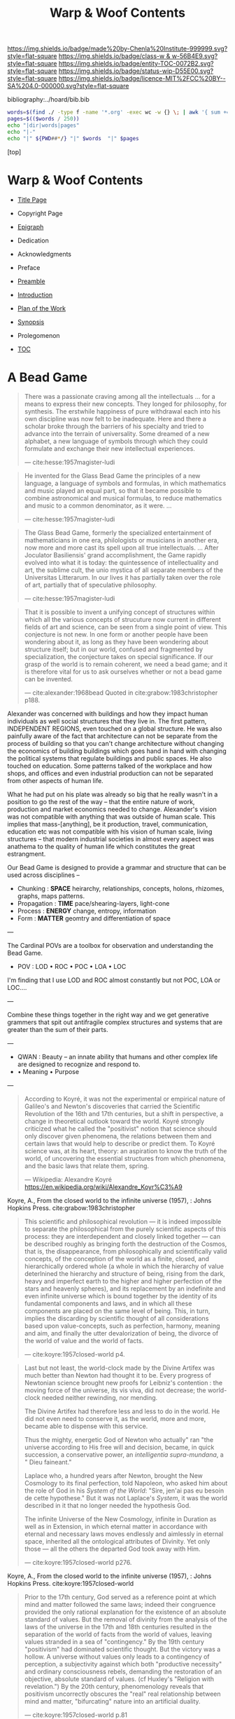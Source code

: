 #   -*- mode: org; fill-column: 60 -*-
#+STARTUP: showall
#+TITLE:   Warp & Woof Contents

[[https://img.shields.io/badge/made%20by-Chenla%20Institute-999999.svg?style=flat-square]] 
[[https://img.shields.io/badge/class-w & w-56B4E9.svg?style=flat-square]]
[[https://img.shields.io/badge/entity-TOC-0072B2.svg?style=flat-square]]
[[https://img.shields.io/badge/status-wip-D55E00.svg?style=flat-square]]
[[https://img.shields.io/badge/licence-MIT%2FCC%20BY--SA%204.0-000000.svg?style=flat-square]]

bibliography:../hoard/bib.bib

#+BEGIN_SRC sh :dir ~/proj/chenla/warp :results org drawer
  words=$(find ./ -type f -name '*.org' -exec wc -w {} \; | awk '{ sum += $1 } END { print sum }')
  pages=$(($words / 250))
  echo "|dir|words|pages"
  echo "|-"
  echo "|" ${PWD##*/} "|" $words  "|" $pages
  #+END_SRC

#+RESULTS:
:RESULTS:
| dir  |  words | pages |
|------+--------+-------|
| warp | 189671 |   758 |
:END:

[top]

* Warp & Woof Contents
:PROPERTIES:
:CUSTOM_ID:
:Name:     /home/deerpig/proj/chenla/warp/index.org
:Created:  2018-03-14T18:05@Prek Leap (11.642600N-104.919210W)
:ID:       b6aaf7e8-a17e-4733-872a-73183277fc8c
:VER:      574297587.456120402
:GEO:      48P-491193-1287029-15
:BXID:     proj:NKO5-1361
:Class:    primer
:Entity:   toc
:Status:   wip
:Licence:  MIT/CC BY-SA 4.0
:END:
 - [[./title.org][Title Page]]
 - Copyright Page
 - [[./epigraph.org][Epigraph]]
 - Dedication
 - Acknowledgments
 - Preface
 - [[./preamble.org][Preamble]]
 - [[./intro.org][Introduction]]
 - [[./plan.org][Plan of the Work]]
 - [[./synopsis.org][Synopsis]]
 - Prolegomenon

 - [[./toc.org][TOC]]

* A Bead Game

#+begin_quote
There was a passionate craving among all the intellectuals
... for a means to express their new concepts. They longed
for philosophy, for synthesis. The erstwhile happiness of
pure withdrawal each into his own discipline was now felt to
be inadequate. Here and there a scholar broke through the
barriers of his specialty and tried to advance into the
terrain of universality. Some dreamed of a new alphabet, a
new language of symbols through which they could formulate
and exchange their new intellectual experiences.

— cite:hesse:1957magister-ludi
#+end_quote

#+begin_quote
He invented for the Glass Bead Game the principles of a new
language, a language of symbols and formulas, in which
mathematics and music played an equal part, so that it
became possible to combine astronomical and musical
formulas, to reduce mathematics and music to a common
denominator, as it were. ...

— cite:hesse:1957magister-ludi
#+end_quote

#+begin_quote
The Glass Bead Game, formerly the specialized entertainment
of mathematicians in one era, philologists or musicians in
another era, now more and more cast its spell upon all true
intellectuals. ... After Joculator Basiliensis' grand
accomplishment, the Game rapidly evolved into what it is
today: the quintessence of intellectuality and art, the
sublime cult, the unio mystica of all separate members of
the Universitas Litterarum. In our lives it has partially
taken over the role of art, partially that of speculative
philosophy.

— cite:hesse:1957magister-ludi
#+end_quote

#+begin_quote
That it is possible to invent a unifying concept of
structures within which all the various concepts of
strucuture now current in different fields of art and
science, can be seen from a single point of view.  This
conjecture is not new.  In one form or another people have
been wondering about it, as long as they have been wondering
about structure itself; but in our world, confused and
fragmented by specialization, the conjecture takes on
special significance.  If our grasp of the world is to
remain coherent, we need a bead game; and it is therefore
vital for us to ask ourselves whether or not a bead game can
be invented.

— cite:alexander:1968bead
  Quoted in cite:grabow:1983christopher p188.
#+end_quote

Alexander was concerned with buildings and how they impact
human individuals as well social structures that they live
in.  The first pattern, INDEPENDENT REGIONS, even touched on
a global structure.  He was also painfully aware of the fact
that architecture can not be separate from the process of
building so that you can't change architecture without
changing the economics of building buildings which goes hand
in hand with changing the political systems that regulate
buildings and public spaces.  He also touched on education.
Some patterns talked of the workplace and how shops, and
offices and even industrial production can not be separated
from other aspects of human life.

What he had put on his plate was already so big that he
really wasn't in a position to go the rest of the way --
that the entire nature of work, production and market
economics needed to change.  Alexander's vision was not
compatible with anything that was outside of human scale.
This implies that mass-[anything], be it production, travel,
communication, education etc was not compatible with his
vision of human scale, living structures -- that modern
industrial societies in almost every aspect was anathema to
the quality of human life which constitutes the great
estrangment.


Our Bead Game is designed to provide a grammar and structure
that can be used across disciplines -- 

  - Chunking    : *SPACE*  heirarchy, relationships, concepts,
                           holons, rhizomes, graphs, maps
                           patterns.
  - Propagation : *TIME*   pace/shearing-layers, light-cone
  - Process     : *ENERGY* change, entropy, information
  - Form        : *MATTER* geomtry and differentiation of space

---

The Cardinal POVs are a toolbox for observation and
understanding the Bead Game.

  - POV  : LOD • ROC • POC • LOA • LOC

I'm finding that I use LOD and ROC almost constantly but not
POC, LOA or LOC....

---

Combine these things together in the right way and we get
generative grammers that spit out antifragile complex
structures and systems that are greater than the sum of
their parts.

---

  - QWAN : Beauty -- an innate ability that humans and other
                     complex life are designed to recognize
                     and respond to.
  -  • Meaning • Purpose

---

#+begin_quote
According to Koyré, it was not the experimental or empirical
nature of Galileo's and Newton's discoveries that carried
the Scientific Revolution of the 16th and 17th centuries,
but a shift in perspective, a change in theoretical outlook
toward the world. Koyré strongly criticized what he called
the "positivist" notion that science should only discover
given phenomena, the relations between them and certain laws
that would help to describe or predict them. To Koyré
science was, at its heart, theory: an aspiration to know the
truth of the world, of uncovering the essential structures
from which phenomena, and the basic laws that relate them,
spring.

— Wikipedia: Alexandre Koyré
  https://en.wikipedia.org/wiki/Alexandre_Koyr%C3%A9
#+end_quote

Koyre, A., From the closed world to the infinite universe
(1957), : Johns Hopkins Press.  cite:grabow:1983christopher

#+begin_quote
This scientific and philosophical revolution — it is indeed
impossible to separate the philosophical from the purely
scientific aspects of this process: they are interdependent
and closely linked together — can be described roughly as
bringing forth the destruction of the Cosmos, that is, the
disappearance, from philosophically and scientifically valid
concepts, of the conception of the world as a finite,
closed, and hierarchically ordered whole (a whole in which
the hierarchy of value deterlnined the hierarchy and
structure of being, rising from the dark, heavy and
imperfect earth to the higher and higher perfection of the
stars and heavenly spheres), and its replacement by an
indefinite and even infinite universe which is bound
together by the identity of its fundamental components and
laws, and in which all these components are placed on the
same level of being. This, in turn, implies the discarding
by scientific thought of all considerations based upon
value-concepts, such as perfection, harmony, meaning and
aim, and finally the utter devalorization of being, the
divorce of the world of value and the world of facts.

— cite:koyre:1957closed-world p4.
#+end_quote


#+begin_quote
Last but not least, the world-clock made by the Divine
Artifex was much better than Newton had thought it to be.
Every progress of Newtonian science brought new proofs for
Leibniz's contention : the moving force of the universe, its
vis viva, did not decrease; the world-clock needed neither
rewinding, nor mending.

The Divine Artifex had therefore less and less to do in the
world. He did not even need to conserve it, as the world,
more and more, became able to dispense with this service.

Thus the mighty, energetic God of Newton who actually" ran
"the universe according to His free will and decision,
became, in quick succession, a conservative power, an
/intelligentia supra-mundana/, a " Dieu faineant."

Laplace who, a hundred years after Newton, brought the New
Cosmology to its final perfection, told Napoleon, who asked
him about the role of God in his /System of the World/:
"Sire, jen'ai pas eu besoin de cette hypothese." But it was
not Laplace's /System/, it was the world described in it
that no longer needed the hypothesis God.

The infinite Universe of the New Cosmology, infinite in
Duration as well as in Extension, in which eternal matter in
accordance with eternal and necessary laws moves endlessly
and aimlessly in eternal space, inherited all the
ontological attributes of Divinity. Yet only those — all
the others the departed God took away with Him.

— cite:koyre:1957closed-world p276.
#+end_quote

Koyre, A., From the closed world to the infinite universe
(1957), : Johns Hopkins Press.  cite:koyre:1957closed-world

#+begin_quote
Prior to the 17th century, God served as a reference point
at which mind and matter followed the same laws; indeed
their congruence provided the only rational explanation for
the existence of an absolute standard of values.  But the
removal of divinity from the analysis of the laws of the
universe in the 17th and 18th centuries resulted in the
separation of the world of facts from the world of values,
leaving values stranded in a sea of "contingency."  By the
19th century "positivism" had dominated scientific thought.
But the victory was a hollow.  A universe without values only
leads to a contingency of perception, a subjectivity against
which both "productive necessity" and ordinary consciousness
rebels, demanding the restoration of an objective, absolute
standard of values. (cf Huxley's "Religion with
revelation.")  By the 20th century, phenomenology reveals
that positivism uncorrectly obscures the "real" real
relationship between mind and matter, "bifurcating" nature
into an artificial duality.

— cite:koyre:1957closed-world p.81
#+end_quote

Grabow, S., Christopher alexander: the search for a new
paradigm in architecture (1983), : Routledge Kegan \& Paul.
cite:grabow:1983christopher

---

Value, meaning and beauty had all been striped from the
universe and gradually from human life as well.

Alexander worked to demonstrate that beauty was not a
subjective, or a value judgement -- that it was objective
and was the same and repeatable for everyone.

Just as /high modernism/ and even more extreme incarnations
such as the aptly names /brutalism/ aimed to strip beauty
and meaning from architecture and design, so have
repressive, totalitarian and extremist political movements
sought to do the same for /truth/.  At the time of writing
(circa 2018) Rudi Guliani, speaking as a lwayer representing
the President of the United States went full Orwell,
claiming that "truth isn't truth."  If every opinion is
subjective and of equal value then there is no difference
between truth and lies.  This can be explained as cognitive
dissonance or willful misdirection and bald-face lies which
they are but they are also a manifestion of intellectual and
scientific thought having relegated value to the dustbin.  I
retrospect it was likely the only way to break the lock that
superstition and religious dogma had on collective thought
and it opened the way for the scientific revolution -- but
we need to return and restore value as having.... value and
place it back where it belongs, at the core of what it means
to be a human without having to return to an age where
everyone was required to wear dogmatic manacles that
rejected what we have learned about how the world works.

To do this we first must confront the limits of human
cognition and physical perception of the the world around
us.  The world we can touch, hear, see, feel and smell is
constrained by our limits of sensory organs and our brain's
ability to make turn sensory inputs into a model of the
external world that matches the world closely enough to keep
us alive from moment to moment.  This can all be summed up
in the concept of understanding "human scale."

Once we know our limitations, we need to look at what our
capabilities truly are.  This is still not fully known,
understood or appreciated, especially when talking about the
human capacity for recognizing physical and even symbolic
aesthetic beauty.  In fact, science has not addressed the
problem of beauty at all except in a cursory manner.

Alexander's work has led to the hypothesis that humans (as
do other animals) have an innate ability to identify certain
groupings of overlapping patterns that constitute a
"holistic perception of structure."
cite:grabow:1983christopher p.68.  And what we percieve as
beauty is when that holistic perception of beautiful
structure is optimum or not and the human well being is
largely determined on this perception and locating ourselves
as individuals, groups and as societies within environments
that are beautiful.  This is not subjective -- it's
objective and reproducible.

#+begin_quote
... the real structure of the environment comes from
overlapping sets of interconnected rules — rules
representing relationships between patterns in the
environment and which when properly adapted, correspond to
the holistic perception of structure..."

— Grabow p68. cite:grabow:1983christopher 
#+end_quote


I now want to take this further and extend this concept to
all aspects of human life and understanding of the universe
which will require a framework that bridges all disciplines
and heals the rift between the arts and sciences so that
they become a continuum.  We are not at the center of that
continuum, except as far as any observer is at the center of
what is being observed.  But that we are part of the world
around it -- and that the universe and life is a
manifestation of overlapping patterns that we perceive as
wholes.  And that when these wholes combine into patterns
that transcend the sum of their parts they come alive and in
a very sense are living.  Survival favours those who can
recognize and single out such patterns which we percieve as
beauty.

A framework for systematically recognizing such patterns and
synthesizing them and creating them is the Bead Game that we
are trying to build.

As Alexander said, we don't even know it is possible, but it
is a game worth inventing and not only learning to play, but
mastering in all of its complexity, nuance, majesty and
mystery -- not because it is a glammer or surface that hides
something that is unknowable -- but because we have the
capacity to recognize beauty in a deep and essential way
that is at the very core of our being and that what we
percieve is and understand as the universe itself and our
place in it.

* Foundations
 - [[./foundations/index.org][Contents]]
 - [[./foundations/abstract.org][Abstract]]
 - [[./foundations/intro.org][Introduction]]
 - [[./foundations/window.org][Fifty-Year Window]]
** Natures
 - Contents
 - Abstract
 - Introduction
 - 00. Physics
 - 05. [[./foundations/05/index.org][Nature of Order]]
 - 00. Life
 - 00. Biosphere
 - 00. Savannah, Primates, Apes
 - 03. [[./foundations/03/index.org][Sapiens]]
 - 00. Human Nature (limitations)
 - 02. [[./foundations/02/index.org][Mind]]
 - 01. [[./foundations/01/index.org][Mētis]]

 - 04. [[./foundations/04/index.org][Civilization]]
 - 06. [[./foundations/06/index.org][Estrangement]]
 - 07. [[./foundations/07/index.org][Human Scale]]

 - 08. [[./foundations/08/index.org][Boundries]]  -- need to break up and add to different chapters

 - [[./strawberries.org][strawberries]] — notes

** Principles
 - [[./fdn-principles/index.org][Contents]]
 - [[./fdn-principles/abstract.org][Abstract]]
 - [[./fdn-principles/intro.org][Introduction]]
 - 00. Ethics
   - as foundation for principles
   - ethics as social standards of behavior
   - morals as internalized social standards
   - codification in governance rules & laws
   - secular arguments for ethical stances
   - moral hazzard anti-pattern (eg. same as seatbelts)    
 - 00. Principles
** 02. Points of View
 - [[./02/index.org][Contents]]
 - [[./02/abstract.org][Abstract]]
 -[[./02/intro.org][ Introduction]]
 - 01. [[./02/01/index.org][Point of View]]
 - 02. [[./02/02/index.org][Cardinal Perspectives]]
 - 03. [[./02/03/index.org][Level of Detail]]
 - 04. [[./02/04/index.org][Rate of Change]]
 - 05. [[./02/05/index.org][Level of Abstraction]]
 - 06. [[./02/06/index.org][Level of Complexity]]
 - 07. [[./02/07/index.org][Process of Change]]
 - 08. [[./02/08/index.org][Creating POVs]]
 - 09. [[./02/09/index.org][Scale]]
 - 10. [[./02/10/index.org][Narrative]]
 - 11. [[./02/11/index.org][Propagation]]
 - 12. [[./02/12/index.org][Process]]
** 03. Frameworks
 - [[./03/index.org][Contents]]
 - [[./03/abstract.org][Abstract]]
 - [[./03/intro.org][Introduction]]
 - 01. [[./03/01/index.org][Dualities]]
 - 02. [[./03/02/index.org][Generators]]
 - 03. [[./03/03/index.org][Systems]]
 - 04. [[./03/04/index.org][Patterns]]
 - 05. [[./03/05/index.org][Standards]]
 - 06. [[./03/06/index.org][Legibility]]
** 04. Scaffolds
 - [[./04/index.org][Contents]]
 - [[./04/abstract.org][Abstract]]
 - [[./04/intro.org][Introduction]]
 - 01. [[./04/01/index.org][Metadata]]
 - 02. [[./04/02/index.org][Entity Model]]
 - 03. [[./04/03/index.org][Ontology Model]]
 - 04. [[./04/04/index.org][Pace-Layer Model]]
 - 05. [[./04/05/index.org][Succession Model]]
 - 06. [[./04/06/index.org][Goldilocks-Thresholds]]
 - 07. [[./04/07/index.org][Hard Soft Wet]]
 - 08. [[./04/08/index.org][World Models]]
** 05. Extensions
 - [[./05/index.org][Contents]]
 - [[./05/abstract.org][Abstract]]
 - [[./05/intro.org][Introduction]]
 - 01. [[./05/01/index.org][Identity]]
 - 02. [[./05/02/index.org][Citizens]]
 - 03. [[./05/03/index.org][Polis]]
 - 04. [[./05/04/index.org][Tools]]
 - 05. [[./05/05/index.org][Machines]]
 - 06. [[./05/06/index.org][Energy]] (Fire)
 - 07. [[./05/07/index.org][Structures]]
 - 08. [[./05/08/index.org][Surpluses]]
 - 09. [[./05/09/index.org][Distribution]]
 - 10. [[./05/10/index.org][Succession]]
 - 11. [[./05/11/index.org][Infrastructure]]
** 06. Methodologies
 - [[./06/index.org][Contents]]
 - [[./06/intro.org][Introduction]]
 - [[./06/abstract.org][Abstract]]
 - 01. [[./06/01/index.org][The Way]]
 - 02. [[./06/02/index.org][Cycles]]
 - 03. [[./06/03/index.org][Rules]]
 - 04. [[./06/04/index.org][Workflow]]
 - 05. [[./06/05/index.org][Replicatiors]]
 - 06. [[./06/06/index.org][Fabrication]]
 - 07. [[./06/06/index.org][Agency]] 
 - 08. [[./06/08/index.org][Iteration]]
** 07. Interfaces
 - [[./07/index.org][Contents]]
 - [[./07/abstract.org][Abstract]]
 - [[./07/intro.org][Introduction]]
* Components
** 08. Heliosphere
 - [[./08/index.org][Contents]]
 - [[./08/abstract.org][Abstract]]
 - [[./08/intro.org][Introduction]]
 - 01. [[./08/01/index.org][Habitats]]
 - 02. [[./08/02/index.org][Heliosphere]]
 - 03. [[./08/03/index.org][Biospheres]]
** 09. Origins
 - [[./09/index.org][Contents]]
 - [[./09/abstract.org][Abstract]]
 - [[./09/intro.org][Introduction]]
 - 01. [[./09/01/index.org][Preamble]]
 - 02. [[./09/02/index.org][Big History]]
 - 03. [[./09/03/index.org][Regimes]]
 - 04. [[./09/04/index.org][Stack]]
** 10. Lingua Franca
 - [[./10/index.org][Contents]]
 - [[./10/abstract.org][Abstract]]
 - [[./10/index.org][Introduction]]
 - 01. [[./10/01/index.org][Languages]]
 - 02. [[./10/02/index.org][Writing Systems]]
 - 03. [[./10/04/index.org][Incantation]]
 - 04. [[./10/04/index.org][Interoperability]]
 - 05. [[./10/05/index.org][A Common Language]]
** XX. Horcrux

The document manifests itself in many guises; as scroll,
codex, web page, or ebook.  But in every case its primacy is
unchallenged.  Documents reflect how our brains process
information, both as a linear narrative and a hierarchical
structure.

In all their manifestations a document is externalized shard
of the mind/s that created it.  And since a document can
exist outside of and independent of the mind, that part of
mind is immortal, so long as a copy exists.

The web has blured this distinction -- with web-applications
replacing web pages, or collections of pages into web sites.

We need to reclaim the document and put it back at the
center where it belongs, as a natural extension and
externalization of mind, which can gracefully degrade, be
serialized in countless encodings and recorded on countless
types of physical media.

But documents are not simply extensions and externalizations
of memories, they allow us to offload and extend information
from working, medium term and long memory.  In this way,
documents are an extension and externalization of cognition.

Jupyter Notebooks and Org Babel make it possible to combine
both narrative text and running code in documents in what is
called literate computing.

---

We think of documents as immutable objects -- physical
media; a paper book, magazine or newspaper, a pdf or epub
file.  This is largely a good thing, because an immutable
object is an exact copy, it can be transported, transfered
to another person, locked up in a box etc.

But there are other things we could do with documents.  They
could be dynamic, as in =literate computing=, where code runs
in the document that can accept manual input or pull in live
streaming data from outside sources that dynamically update
the document.  We could then flip this so that code in the
document makes changes and runs things elsewhere as in
=literate DevOps=.

Last night I was reading a new term =GitOps= which uses push
and merge requests to trigger testing and deployment
pipelines as part of =continuous integration=.

We can also create hierarchical libraries of documents which
inherit properties from other documents.  A book can be
thought of in this way, if each chapter is considered to
also be a stand-alone document.

We do this using a CSS-like cascading model of inheritance,
where properties are set and inherited be those underneath
it in the hierarchy unless it is explicitly (and-or
conditionally) overridden locally.

This is an especially powerful model because you can take a
document and plug it into different hierarchies that provide
different contexts.  Say you have a personal context at your
desk that includes all of your notes, contacts, messages and
personal library of documents.  You then want to present it
at a meeting.  So you take the document to the meeting, plug
in the document into the meeting context and each person in
the meeting is able to see a group context, as well as plug
it into their personal context at the same time.  Each
person can then share context from their personl context and
it becomes part of the group context.

Now let's expand the concept of the reader.  We assume that
documents have human readers, but over the next few years AI
systems will read and interact with documents as well.  So
we need documents that can be both human understandable, as
hierarchical linear narratives that are made up of text,
binary images, tables of data and live code.  But at the
same time, the document is also represented as a Quad Store
(triples + provenance) which is machine understandable.

In this way, your AI personal assistant will not only respond
to commands, but understand and interactively collaborate
with documents.

So let's rethink the document as a stack:


  - Human Consumer format -- html
  - Machine Consumer format -- QuadStore
  - Source -- Org syntax
  - -------------------------------------
  - index -- graph db -- 
  - 
  




** XX. Force

#+begin_quote
Yet among the numberless possibilities, the three sources of
power symbolized in the western movie—violence, wealth, and
knowledge—turn out to be most important. Each takes many
different forms in power play. Violence, for example, need not
be actual; the threat of its use is often enough to bring
compliance. The threat of violence can also lurk behind the
law. (We use the term violence in these pages in a figurative,
rather than literal, sense—to include force as well as physical
coercion.)

Indeed, not only modern movies but also ancient myths
support the view that violence, wealth, and knowledge are
the ultimate sources of social power. Thus Japanese legend
tells of sanshu no jingi—the three sacred objects given to
the great sun goddess, Amaterasu-omi-kami—which to this day
are still the symbols of imperial power. These are the
sword, the jewel, and the mirror.

The power implications of sword and jewel are clear enough;
the mirror's, a bit less so. But the mirror, in which
Amaterasu-omi- kami saw her own visage—or gained knowledge
of herself— also reflects power. It came to symbolize her
divinity, but it is not unreasonable to regard it as a
symbol of imagination, consciousness, and knowledge as well.

Furthermore, the sword or muscle, the jewel or money, and
the mirror or mind together form a single interactive
system.  Under certain conditions each can be converted int
o the other. A gun can get you money or can force secret
information from the lips of a victim. Money can buy you
information—or a gun.  Information can be used to increase
either the money available to you (as Ivan Boesky knew) or
to multiply the force at your command (which is why Klaus
Fuchs stole nuclear secrets).

— Powershift cite:toffler:1990power :p30
#+end_quote

#+begin_quote
Power comes in varying grades, and some power is decidedly
low in octane. In the fierce struggles soon to sweep through
our schools, hospitals, businesses, trade unions, and
governments, those who understand "quality" will gain a
strategic edge.

No one doubts that violence—embodied in a mugger's
switchblade or a nuclear missile—can yield awesome results.
The shadow of violence or force, embedded in the law, stands
behind every act of government, and in the end every
government relies on soldiers and police to enforce its
will. This ever-present and necessary threat of official
violence in society helps keep the system operating, making
ordinary business contracts enforceable, reducing crime,
providing machinery for the peaceful settlement of
disputes. In this paradoxical sense, it is the veiled threat
of violence that helps make daily life nonviolent.  But
violence in general suffers from important drawbacks.  To
begin with, it encourages us to carry a can of Mace, or to
crank up an arms race that increases risks to everyone. Even
when it "works," violence produces resistance. Its victims
or their survivors look for the first chance to strike back.
The main weakness of brute force or violence, however, is
its sheer inflexibility. It can only be used to punish. It
is, in short, low-quality power.

Wealth, by contrast, is a far better tool of power. A fat
wallet is much more versatile. Instead of just threatening
or delivering punishment, it can also offer finely graded
rewards— payments and payoffs, in cash or kind. Wealth can
be used in either a positive or a negative way. It is,
therefore, much more flexible than force. Wealth yields
medium-quality power.  The highest-quality power, however,
comes from the application of knowledge. Actor Sean Connery,
in a movie set in Cuba during the reign of the dictator
Batista, plays a British mercenary. In one memorable scene
the tyrant's military chief says: "Major, tell what your
favorite weapon is, and I'll get it for you." To which
Connery replies: "Brains."

— Powershift cite:toffler:1990power :p32
#+end_quote

The threat of physical force underpins pretty much all of
nature.  Predation goes to the core of all ecosystems,
living things feed off of each other, with a base layer of
living things that purely transmute the elements, light and
heat into living matter.  Each layer of complexity feeds off
of the layer below it.

Human societies are ecoystems as well, with predation
becoming the norm as group size grows larger than human
scales are designed for.  Even when group sizes are not
exceeded intergroup violence becomes the norm when groups
become sedantary.  It would seem that the only scenario
where humans don't do violence to each other is when groups
are within human scales and groups are at least semi-nomadic
and are not competing with other groups for resources.

Modern societies are getting less violent, but again, only
when resources are available to meet everyone's physical,
material needs.  But, unlike our nomadic ancestors this is a
false peace, as all societies are ultimate built on a
foundation that can deliver physical force against members
in the group.  Currencies are backed up, ultimately, by
someone with a gun.

If we can return to a mode of living within human scales and
allows us to be semi-nomadic without the need to compete for
material resources, I believe that we could build a society
that minimizes the need for that threat backing everything
up.  I say minimize, because it's nearly inconceivable to
contemplate any society that didn't require physical force
as final resort.  We will never be rid of the gun, not
completely.  It will still still be there, even it, like the
garrison of PLA soldiers in Hong Kong, it is never seen.

But what bothers me more about force is how much of it is
need to establish new economies and societies.  This has
been keeping me awake nights.  In one respect it's obvious
-- money, and lots of it.  Money is backed by threat of
physical force and can buy a lot of it.  But that only works
so far.  I'm starting to get a fuzzy sense of how it might
be done, using a combination of nudging, money, and
co-opting existing institutions to provide that backing if
or when it is needed.  In corrupt societies (all societies
are corrupt, just to different degrees) if you build
something that is valuable it is almost certain that someone
will take notice and put a gun to your head and take it from
you, unless you have the backing of another corrupt entity
that has your back.  The trick is to build a network of such
reltionships in which is mututally benificial.  Perhaps you
can trade information for force.  Information is far more
flexible a tool than force, and those with force need that
flexiblility to maintain control of their domain.

---

If hierarchy == chunking -- then what about Toffler's three
grades of power?  Information is an abstraction of symbolic
wealth -- wealth as in goods and resources that hold value.
Money then becomes a kind of battery of potential
eergy/force -- a rock at the top of a hill.  Force is
kinetic, in the process of being expended.  To maintain the
threat of violence one must have active agents and resources
which can be deployed at any time -- police, soldiers,
weapons, battlements and barbed wire.  This is very
expensive to maintain.  Anyone who has served in the
military or on the set of a movie being filmed know that
most of your time is sitting around, with brief bursts of
activity and terror.  For every minute spent between the
director calling "action" and then "cut" there are tens of
minutes sitting around waiting for lights and cameras to be
moved or changes in wardrobe and makeup..  Force is online,
money is nearline, and information is often offline.

So back to my question -- how does physical force chunk into
symbolic power -- money.  Money is exchanged for the
resources that are needed to inflict force -- food, shelter,
weapons, intelligence etc. So you are chunking potential
energy that can be converted indirectly into force.

I've always liked the idea of the volunteer fire department
-- it is the closest you can come to maintaining kinetic
force as potential force.  Instead of people waiting around
they are engaged in other, unreleated activities.

In our toy model civilization Culture is information, Middle
is money and SC is force -- though SC always leverages
information and money before resorting to force.

The bottom line is that there is no real power unless you
have resources that can be converted to or backed up by
physical force.

---

So how can we use the volunteer fire department model as a
core part infrastructure?  Will automation and augmentation
give people enough of an edge to replace full time expertise
with part time comptency?  Can telepresence be leveraged to
bring in specialists on a just-in-time basis that together
with part-timers with experience can replace many of these
power structures?  Fire, Police, Military etc.  In small
towns, of course, because that's what's there now, or at
least was there up till recently.

At national scales there is the concept of the national
guard, and if we employ ideas from Mollison and Alexandar we
could do it in large urban areas as well. 

This doesnt' answer my question -- but it's important all
the same.....

** 11. Curriculum
 - [[./11/index.org][Contents]]
 - [[./11/abstract.org][Abstract]]
 - [[./11/intro.org][Introduction]]
 - 01. [[./11/01/index.org][Learning]]
 - 02. [[./11/02/index.org][Pedagogy]]
 - 03. [[./11/03/index.org][Methods]]
 - 04. [[./11/04/index.org][Mastery]]
 - 05. [[./11/05/index.org][Curriculum]]
** 12. Governance
 -[[./12/index.org][ Contents]]
 - [[./12/abstract.org][Abstract]]
 - [[./12/intro.org][Introduction]]
 - 01. [[./12/01/index.org][Distributed Governance]]
 - 02. [[./12/02/index.org][Articles]]
 - 03. [[./12/03/index.org][Declaration]]
 - 04. [[./12/04/index.org][Rights]]
 - 05. [[./12/05/index.org][Duties]]
 - 06. [[./12/06/index.org][Constitution]]
 - 07. [[./12/07/index.org][Statutes]]
 - 08. [[./12/08/index.org][Electoral System]]
** 13. Infrastructure
 - [[./13/index.org][Contents]]
 - Abstract
 - [[./13/intro.org][Introduction]]
 - 01. [[./13/01/index.org][Commons]]
 - 02. [[./13/02/index.org][Systems]]
 - 03. [[./13/03/index.org][Natural]]
 - 04. [[./13/04/index.org][Material]]
 - 05. [[./13/05/index.org][Economic]]
 - 06. [[./13/06/index.org][Social]]
 - 07. [[./13/07/index.org][Health]]
 - 08. [[./13/08/index.org][Cultural]]
 - 09. [[./13/09/index.org][Individual]]
** 14. Economy
 - [[./14/index.org][Contents]]
 - [[./14/abstract.org][Abstract]]
 - [[./14/intro.org][Introduction]]
 - 00. Systems & Concepts
 - 00. Markets
 - 00. Chains
 - 00. Value
 - 00. Currencies
 - 00. [[./14/ww-gift.org][Gift Economies]]
 - 00. [[./14/ww-barter.org][Barter]]
 - 00. Supply
 - 00. Production
 - 00. Logistics
 - 00. Commerce
 - 00. Consumption
 - 00. Recycling
** 15. Culture
 - [[./15/index.org][Contents]]
 - [[./15/abstract.org][Abstract]]
 - [[./15/intro.org][Introduction]]
 - 00. Slow infrastructure
 - 00. Slow governance
 - 00. Long term investment
 - 00. Memory
 - 00. Commons
 - 00. Continuity
** 16. Canon
 - [[./21/index.org][Contents]]
 - [[./21/abstract.org][Abstract]]
 - [[./21/intro.org][Introduction]] 
 - 00. Canon
 - 00. 
 - 00. Biographical
 - 00. Dictionary
 - 00. Encyclopedia

  - epic narrative?
  - 
** 17. Origin Story
 - [[./22/index.org][Contents]]
 - [[./22/abstract.org][Abstract]]
 - [[./22/intro.org][Introduction]]

 - Parables
** 23. Archetypes
 - [[./23/index.org][Contents]]
 - [[./23/abstract.org][Abstract]]
 - [[./23/intro.org][Introduction]]
 - 00. Archetypes
 - 00. Events
 - 00. Figures
 - 00. Motifs
** 24. Time
 - [[./24/index.org][Contents]]
 - [[./24/abstract.org][Abstract]]
 - [[./24/intro.org][Introduction]]
 - Time and ROC
 - Terrestrial
 - Martian Time slip 
 - Meridians
 - Measurement
 - Units
   - Seconds
   - Minutes
   - Hours
   - Days
   - Months
   - Years
 - Epochs

** 25. Calendar
 - [[./25/index.org][Contents]]
 - [[./25/abstract.org][Abstract]]
 - [[./25/intro.org][Introduction]]
 - 00. Reckoning
 - 00. Rituals
 - 00. Convocations
 - 00. Elections
 - 00. Stages of Life
 - 00. Seasons & Microseasons
 - 00. Festivals

** 26. Space
 - euclidean, cartesian, hilbert
 - distances and time-to-destination (propagation)
** 27. Maps
 - [[./27/index.org][Contents]]
 - [[./27/abstract.org][Abstract]]
 - [[./27/intro.org][Introduction]]
 - 00. Spherical Cows 
 - 00. Projections
 - 00. Coordinate Systems
 - 00. Abstractions
 - 00. Metaphors
 - 00. Interoperability
 - 00. Territories
** 28. Population
 - [[./28/index.org][Contents]]
 - [[./28/abstract.org][Abstract]]
 - [[./28/intro.org][Introduction]]
 - Growth
 - Standard of Living
** 29. Stages of Life
 - Contents
 - Abstract
 - Introduction
 - childhood
 - adolescence
 - adulthood
 - old age

** 00. Standard of Living
** 30. Family
 - [[./30/index.org][Contents]]
 - [[./30/abstract.org][Abstract]]
 - [[./30/intro.org][Introduction]] 
 - 00. Imperatives
 - 00. Interpersonal
 - 00. Marriage
 - 00. Divorce
 - 00. Family
 - 00. Family Structures
** 31. Tribe
 - Territorial
** 00. Home
** 32. Commerce
** 33. Work
** 34. Place
** 35. Commerce
** 36. Polis
* Assembly
** 16. Branches
 - [[./16/index.org][Contents]]
 - [[./16/abtract.org][Abstract]]
 - [[./16/intro.org][Introduction]]
 - 00. Middle
 - 00. Culture
 - 00. Scope
** 17. Stages
 - [[./17/index.org][Contents]]
 - [[./17/abstract.org][Abstract]]
 - [[./17/intro.org][Introduction]]
** 18. Provisioning
 - [[./18/index.org][Contents]]
 - [[./18/abstract.org][Abstract]]
 - [[./18/intro.org][Introduction]]
 - 01. [[./18/01/index.org][APPL]]
 - 02. [[./18/02/index.org][Hoard]]
 - 03. [[./18/03/index.org][Primer]]
 - 04. [[./18/04/index.org][The OS]]
 - 05. [[./18/05/index.org][Arc]]
 - 06. Toolchain
** 19. Scenarios
 - Contents
 - Abstract
 - Introduction
 - 00. [[./19/ww-scenarios.org][Scenarios]]
** 20. Window
 - [[./20/index.org][Contents]]
 - Abstract
 - [[./17/intro.org][Introduction]]
 - 00. Inevitibility
 - 00. Milestones
 - 00. Threats
 - 00. Setbacks
 - 00. Canaries
 - 00. Boundries
 - 00. Metrics
 - 00. Models
 - 00. [[./17/ww-window.org][Window]]
 - 00. [[./17/ww-roadmap.org][Roadmap]]
* APPL
   - Patterns
   - Parameters
   - Theses
   - Keystones
   - Entities
   - Concepts

** Polity
We outlined broad concepts and structures for governance now
we can put together an actual working polity -- the polity
in our case is both public and private.

We have to merge them together at appropriate scales.

Once we have polity worked out, then we have a foundation
for the three branches: middle, scope and culture.
** Middle

MIDDLE is infrastructure -- up till now we've had public
infrastructure and private infrastructure -- which we need
to merge into a commons

MIDDLE boils down to three things -- process management,
feedback loops and physical stuff -- assets

** Culture 

  Domus  -> unit of local organization
  Shop   -> unit of local organization 
  Polis  -> unit of regional organization

  CULTURE
  ARC

** Scope
:PROPERTIES:
:ID:       910fbbdc-f293-499e-af39-3b583bfceab1
:END:

  Guild   -> unit of global organization
  CONTACT
  SPECIAL CIRCUMSTANCES

** Arc

ARC is part of Culture, but is so big it deserves it's own
major grouping.

  Distributed - system
  discovery
  MAP -- the distributed index
  succession stages
  dark arcs & local libraries
* Back Matter 
 - Appendix
   - W&W meta
     - specification -- format
     - markup language
     - conventions
     - media formats & layout
 - Bibliography
 - Ontography
 - Index
 - Colophon


